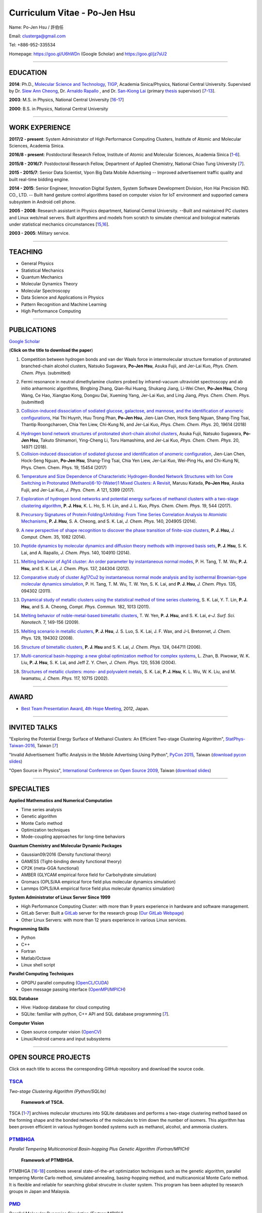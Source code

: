 .. title: Curriculum Vitae - Po-Jen Hsu / 許伯任
.. slug: cv_2018
.. date: 20180829 12:08:28
.. tags: cv
.. link:
.. description: Created at 20130419 13:19:53

.. 請記得加上slug，會以slug名稱產生副檔名為.html的文章
.. 同時，別忘了加上tags喔!

*********************************************
Curriculum Vitae - Po-Jen Hsu
*********************************************

.. 文章起始CONTACT INFORMATION

.. figure:: ../../arch_2013/files_2013/cv/PJ_Hsu2.JPG
   :width: 200
   :target: ../../arch_2013/files_2013/cv/PJ_Hsu2.JPG

Name: Po-Jen Hsu / 許伯任

Email:   clusterga@gmail.com

Tel:     +886-952-335534

Homepage:  https://goo.gl/U6hWDn (Google Scholar) and https://goo.gl/jz7sU2

_________________________________________________

EDUCATION
----------

**2014**:  Ph.D., `Molecular Science and Technology`_, `TIGP`_, Academia Sinica/Physics, National Central University. Supervised by Dr. `Siew Ann Cheong`_, Dr. `Arnaldo Rapallo`_ , and Dr. `San-Kiong Lai`_ (primary `thesis`_ supervisor) [`7`_-\ `13`_].

**2003**:  M.S. in Physics, National Central University [`16`_-\ `17`_]

**2000**:  B.S. in Physics, National Central University

_________________________________________________


WORK EXPERIENCE
--------------------
**2017/2 - present**: System Administrator of High Performance Computing Clusters, Institute of Atomic and Molecular Sciences, Academia Sinica.

**2016/8 - present**: Postdoctoral Research Fellow, Institute of Atomic and Molecular Sciences, Academia Sinica [`1`_-\ `6`_].

**2015/8 - 2016/7**: Postdoctoral Research Fellow, Department of Applied Chemistry, National Chiao Tung University [`7`_].

**2015 - 2015/7**: Senior Data Scientist, Vpon Big Data Mobile Advertising -- Improved advertisement traffic quality and built real-time bidding engine.

**2014 - 2015**:  Senior Engineer, Innovation Digital System, System Software Development Division, Hon Hai Precision IND. CO., LTD. -- Built hand gesture control algorithms based on computer vision for IoT environment and supported camera subsystem in Android cell phone.

**2005 - 2008**:  Research assistant in Physics department, National Central University.
--Built and maintained PC clusters and Linux web/mail servers. Built algorithms and models from scratch to simulate chemical and biological materials under statistical mechanics circumstances [`15`_,\ `16`_].

**2003 - 2005**:  Military service.

_________________________________________________

TEACHING
--------
* General Physics
* Statistical Mechanics
* Quantum Mechanics
* Molecular Dynamics Theory
* Molecular Spectroscopy
* Data Science and Applications in Physics
* Pattern Recognition and Machine Learning
* High Performance Computing

_________________________________________________

PUBLICATIONS
------------------

`Google Scholar <https://scholar.google.com/citations?hl=en&user=PARbbXIAAAAJ&view_op=list_works&gmla=AJsN-F6K15sV60roI-WNDeZDgGhp71HZkyt8fxa8oqCLdDFaUpbtBaL46fbn8DNQRDqa3IdduzxfaLXTKMt4bv7TkFXIpj7Q8zMvg5EhNoj7WAqq8sFai40>`_

(**Click on the title to download the paper**)

.. _1:

1. Competition between hydrogen bonds and van der Waals force in intermolecular structure formation of protonated branched-chain alcohol clusters,
   Natsuko Sugawara, **Po-Jen Hsu**, Asuka Fujii, and Jer-Lai Kuo, *Phys. Chem. Chem. Phys.* (submitted)

.. _2:

2. Fermi resonance in neutral dimethylamine clusters probed by infrared-vacuum ultraviolet spectroscopy and ab initio anharmonic algorithms,
   Bingbing Zhang, Qian-Rui Huang, Shukang Jiang, Li-Wei Chen, **Po-Jen Hsu**, Chong Wang, Ce Hao, Xiangtao Kong, Dongxu Dai, Xueming Yang, Jer-Lai Kuo, and Ling Jiang, *Phys. Chem. Chem. Phys.* (submitted)

.. _3:

3. `Collision-induced dissociation of sodiated glucose, galactose, and mannose, and the identification of anomeric configurations <http://sophAi.github.io/arch_2013/files_2013/cv/PJ_Hsu_ref_15.pdf>`_,
   Hai Thi Huynh, Huu Trong Phan, **Po-Jen Hsu**, Jien-Lian Chen, Hock Seng Nguan, Shang-Ting Tsai, Thantip Roongcharoen, Chia Yen Liew, Chi-Kung Ni, and Jer-Lai Kuo, *Phys. Chem. Chem. Phys.* 20, 19614 (2018)

.. _4:

4. `Hydrogen bond network structures of protonated short-chain alcohol clusters <http://sophAi.github.io/arch_2013/files_2013/cv/PJ_Hsu_ref_14.pdf>`_,
   Asuka Fujii, Natsuko Sugawara, **Po-Jen Hsu**, Takuto Shimamori, Ying-Cheng Li, Toru Hamashima, and Jer-Lai Kuo, *Phys. Chem. Chem. Phys.* 20, 14971 (2018).

5. `Collision-induced dissociation of sodiated glucose and identification of anomeric configuration <http://sophAi.github.io/arch_2013/files_2013/cv/PJ_Hsu_ref_15b.pdf>`_,
   Jien-Lian Chen, Hock-Seng Nguan, **Po-Jen Hsu**, Shang-Ting Tsai, Chia Yen Liew, Jer-Lai Kuo, Wei-Ping Hu, and Chi-Kung Ni, Phys. Chem. Chem. Phys. 19, 15454 (2017)

.. _6:

6. `Temperature and Size Dependence of Characteristic Hydrogen-Bonded Network Structures with Ion Core Switching in Protonated (Methanol)6-10-(Water)1 Mixed Clusters: A Revisit <http://sophAi.github.io/arch_2013/files_2013/cv/PJ_Hsu_ref_13.pdf>`_,
   Marusu Katada, **Po-Jen Hsu**, Asuka Fujii, and Jer-Lai Kuo, *J. Phys. Chem. A* 121, 5399 (2017).

.. _7:

7. `Exploration of hydrogen bond networks and potential energy surfaces of methanol clusters with a two-stage clustering algorithm <http://sophAi.github.io/arch_2013/files_2013/cv/PJ_Hsu_ref_12.pdf>`_,
   **P. J. Hsu**, K. L. Ho, S. H. Lin, and J. L. Kuo, *Phys. Chem. Chem. Phys.* 19, 544 (2017).

.. _8:

8. `Precursory Signatures of Protein Folding/Unfolding: From Time Series Correlation Analysis to Atomistic Mechanisms <http://sophAi.github.io/arch_2013/files_2013/cv/PJ_Hsu_ref_11.pdf>`_,
   **P. J. Hsu**, S. A. Cheong, and S. K. Lai, *J. Chem. Phys.* 140, 204905 (2014).

.. _9:

9. `A new perspective of shape recognition to discover the phase transition of finite-size clusters <http://sophAi.github.io/arch_2013/files_2013/cv/PJ_Hsu_ref_10.pdf>`_,
   **P. J. Hsu**, *J. Comput. Chem.* 35, 1082 (2014).

.. _10:

10. `Peptide dynamics by molecular dynamics and diffusion theory methods with improved basis sets <http://sophAi.github.io/arch_2013/files_2013/cv/PJ_Hsu_ref_09.pdf>`_,
    **P. J. Hsu**, S. K. Lai, and A. Rapallo, *J. Chem. Phys.* 140, 104910 (2014).

.. _11:

11. `Melting behavior of Ag14 cluster: An order parameter by instantaneous normal modes <http://sophAi.github.io/arch_2013/files_2013/cv/PJ_Hsu_ref_08.pdf>`_,
    P. H. Tang, T. M. Wu, **P. J. Hsu**, and S. K. Lai, *J. Chem. Phys.* 137, 244304 (2012).

.. _12:

12. `Comparative study of cluster Ag17Cu2 by instantaneous normal mode analysis and by isothermal Brownian-type molecular dynamics simulation <http://sophAi.github.io/arch_2013/files_2013/cv/PJ_Hsu_ref_07.pdf>`_,
    P. H. Tang, T. M. Wu, T. W. Yen, S. K. Lai, and **P. J. Hsu**, *J. Chem. Phys.* 135, 094302 (2011).

.. _13:

13. `Dynamical study of metallic clusters using the statistical method of time series clustering <http://sophAi.github.io/arch_2013/files_2013/cv/PJ_Hsu_ref_06.pdf>`_,
    S. K. Lai, Y. T. Lin, **P. J. Hsu**, and S. A. Cheong, *Compt. Phys. Commun.* 182, 1013 (2011).

.. _14:

14. `Melting behavior of noble-metal-based bimetallic clusters <http://sophAi.github.io/arch_2013/files_2013/cv/PJ_Hsu_ref_05.pdf>`_,
    T. W. Yen, **P. J. Hsu**, and S. K. Lai, *e-J. Surf. Sci. Nanotech.* 7, 149-156 (2009).

.. _15:

15. `Melting scenario in metallic clusters <http://sophAi.github.io/arch_2013/files_2013/cv/PJ_Hsu_ref_04.pdf>`_,
    **P. J. Hsu**, J. S. Luo, S. K. Lai, J. F. Wax, and J-L Bretonnet, *J. Chem. Phys.* 129, 194302 (2008).

.. _16:

16. `Structure of bimetallic clusters <http://sophAi.github.io/arch_2013/files_2013/cv/PJ_Hsu_ref_03.pdf>`_,
    **P. J. Hsu** and S. K. Lai, *J. Chem. Phys.* 124, 044711 (2006).

.. _17:

17. `Multi-canonical basin-hopping: a new global optimization method for complex systems <http://sophAi.github.io/arch_2013/files_2013/cv/PJ_Hsu_ref_02.pdf>`_,
    L. Zhan, B. Piwowar, W. K. Liu, **P. J. Hsu**, S. K. Lai, and Jeff Z. Y. Chen, *J. Chem. Phys.* 120, 5536 (2004).

.. _18:

18. `Structures of metallic clusters: mono- and polyvalent metals <http://sophAi.github.io/arch_2013/files_2013/cv/PJ_Hsu_ref_01.pdf>`_,
    S. K. Lai, **P. J. Hsu**, K. L. Wu, W. K. Liu, and M. Iwamatsu, *J. Chem. Phys.* 117, 10715 (2002).

_________________________________________________

AWARD
--------

* `Best Team Presentation Award`_, `4th Hope Meeting`_, 2012, Japan.

_________________________________________________

INVITED TALKS
--------------

"Exploring the Potential Energy Surface of Methanol Clusters: An Efficient Two-stage Clustering Algorithm", `StatPhys-Taiwan-2016`_, Taiwan [`7`_]

"Invalid Advertisement Traffic Analysis in the Mobile Advertising Using Python", `PyCon 2015`_, Taiwan (`download pycon slides`_)

"Open Source in Physics", `International Conference on Open Source 2009`_, Taiwan (`download slides`_)

_________________________________________________

SPECIALTIES
--------------------------

**Applied Mathematics and Numerical Computation**

* Time series analysis
* Genetic algorithm
* Monte Carlo method
* Optimization techniques
* Mode-coupling approaches for long-time behaviors

**Quantum Chemistry and Molecular Dynamic Packages**

* Gaussian09/2016 (Density functional theory)
* GAMESS (Tight-binding density functional theory)
* CP2K (meta-GGA functional)
* AMBER (GLYCAM empirical force field for Carbohydrate simulation)
* Gromacs (OPLS/AA empirical force field plus molecular dynamics simulation)
* Lammps (OPLS/AA empirical force field plus molecular dynamics simulation)

**System Administrator of Linux Server Since 1999**

* High Performance Computing Cluster: with more than 9 years experience in hardware and software management.
* GitLab Server: Built a `GitLab`_ server for the research group (`Our GitLab Webpage`_)
* Other Linux Servers: with more than 12 years experience in various Linux services.

**Programming Skills**

* Python
* C++
* Fortran
* Matlab/Octave
* Linux shell script

**Parallel Computing Techniques**

* GPGPU parallel computing (`OpenCL`_/`CUDA`_)
* Open message passing interface (`OpenMPI`_/`MPICH`_)

**SQL Database**

* Hive: Hadoop database for cloud computing
* SQLite: familiar with python, C++ API and SQL database programming [`7`_].

**Computer Vision**

* Open source computer vision (`OpenCV`_)
* Linux/Android camera and input subsystems

.. .. figure:: ../../arch_2013/files_2013/cv/pccluster1.JPG
..   :width: 1024
..   :target: ../../arch_2013/files_2013/cv/pccluster1.JPg

.. .. figure:: ../../arch_2013/files_2013/cv/pccluster2.JPG
..   :width: 1024
..   :target: ../../arch_2013/files_2013/cv/pccluster2.JPG

_________________________________________________


OPEN SOURCE PROJECTS
-----------------------------

Click on each title to access the corresponding GitHub repository and download the source code.

`TSCA`_
=======

*Two-stage Clustering Algorithm (Python/SQLite)*

.. figure:: ../../arch_2013/files_2013/cv/tsca.png
   :width: 1500
   :target: ../../arch_2013/files_2013/cv/tsca.png

   **Framework of TSCA.**

TSCA [`1`_-\ `7`_] archives molecular structures into SQLite databases and performs a two-stage clustering method based on the forming shape and the bonded networks of the molecules to trim down the number of isomers. This algorithm has been proven efficient in various hydrogen bonded systems such as methanol, alcohol, and ammonia clusters.


`PTMBHGA`_
==========

*Parallel Tempering Multicanonical Basin-hopping Plus Genetic Algorithm (Fortran/MPICH)*

.. figure:: ../../arch_2013/files_2013/cv/ptmbhga.png
   :width: 1300
   :target: ../../arch_2013/files_2013/cv/ptmbhga.png

   **Framework of PTMBHGA.**

PTMBHGA [`16`_-\ `18`_] combines several state-of-the-art optimization techniques such as the genetic algorithm, parallel tempering Monte Carlo method, simulated annealing, basing-hopping method, and multicanonical Monte Carlo method. It is flexible and reliable for searching global strucutre in cluster system. This program has been adopted by research groups in Japan and Malaysia.


`PMD`_
=======

*Parallel Molecular Dynamics Simulation (Fortran/MPICH)*

.. figure:: ../../arch_2013/files_2013/cv/ptmd.png
   :width: 1300
   :target: ../../arch_2013/files_2013/cv/ptmd.png

   **Framework of PTMD.**

PMD [`9`_, `11`_-\ `15`_] is designed for model simulation and several statistical analysis including moments, Fourier transformation, and nearest neighbor analysis. It integrates a task schedule system so that users can perform multiple simulations and analysis in parallel.


`CL-VAF`_
=========

*Vector Autocorrelation Function with GPGPU (C++/OpenCL)*

CL-VAF [`10`_-\ `13`_] utilizes the power of GPU (Graphical Processing Unit) to accelerate the autocorrelation calculation of multi-dimensional vectors.

.. figure:: ../../arch_2013/files_2013/cv/clvaf.png
   :width: 1200
   :target: ../../arch_2013/files_2013/cv/clvaf.png

   **Performance of CL-VAF.**


`GestureCV`_
============

*Hand gesture control based on histogram analysis (C++/OpenCL/OpenCV)*

GestureCV combines image filtering and histogram analysis to accomplish precise real-time hand gesture control on laptops or embedded systems. It is a machine learning prototype for computer vision.

.. .. figure:: ../../arch_2013/files_2013/cv/Hand_Gesture_Demo.png
..   :width: 1100
..   :target: ../../arch_2013/files_2013/cv/Hand_Gesture_Demo.png

.. figure:: ../../arch_2013/files_2013/cv/Hand_Gesture_Program.png
   :width: 1200
   :target: ../../arch_2013/files_2013/cv/Hand_Gesture_Program.png

   **Framework of GestureCV.**


.. youtube:: s4KVkK_wsbQ

   **Demonstration of the hand gesture control.**


`g09tools`_
===========

*Tools for submission and recovering of Gaussian software (Shell Script)*

g09tools [`1`_-\ `7`_] will scan all the Gaussian input files in a folder and construct the qsub/bsub script for submitting to the PBS system. It will automatically recognize the status of the Gaussian job (failed or running). If failed jobs are detected, it will retrieve the last SCF snapshot and continue the SCF steps. It is written in shell script language.

_________________________________________________

EDUCATION PROJECT
-------------------

Chinese translations of PhET education project in Physics (`EzGo`_, OSSACC, Ministry of Education)

* `Davission-Germer Experiment <http://phet.colorado.edu/zh_TW/simulation/davisson-germer>`_
* `Stern-Gerlach Experiment <http://phet.colorado.edu/zh_TW/simulation/stern-gerlach>`_
* `Quantum Wave Interference <http://phet.colorado.edu/zh_TW/simulation/quantum-wave-interference>`_
* `Quantum Tunneling <http://phet.colorado.edu/zh_TW/simulation/quantum-tunneling>`_
* `Quantum Bound States <http://phet.colorado.edu/zh_TW/simulation/bound-states>`_
* `Covalent Bonds <http://phet.colorado.edu/zh_TW/simulation/covalent-bonds>`_
* `Band Structure <http://phet.colorado.edu/zh_TW/simulation/band-structure>`_


_________________________________________________

OTHER INFORMATION
-----------------

* PhD certificate: `link 1`_ and `link 2`_.

* Transcripts: `link`_.

* PhD thesis:

Molecular dynamics simulations of a fragment of the protein transthyretin and metallic clusters diagnosed by the ultra-fast shape recognition technique, time series segmentation, time series cross correlation analysis and diffusion theory method (`download thesis`_)

_________________________________________________

.. 文章結尾

.. 超連結(URL)目的區

.. _Our GitLab Webpage: http://140.109.113.226:30000/users/sign_in

.. _CUDA: https://zh.wikipedia.org/wiki/CUDA

.. _GitLab: https://zh.wikipedia.org/wiki/Gitlab

.. _StatPhys-Taiwan-2016: http://www.phys.cts.nthu.edu.tw/actnews/content.php?Sn=295

.. _Molecular Science and Technology: http://tigp.iams.sinica.edu.tw/

.. _TIGP: http://tigp.sinica.edu.tw/

.. _National Central University: http://www.phy.ncu.edu.tw/

.. _GestureCV: http://github.com/sophAi/GestureCV

.. _CL-VAF: https://github.com/sophAi/clvaf

.. _grotools: https://github.com/sophAi/grotools

.. _g09tools: https://github.com/sophAi/g09tools

.. _TSCA: https://github.com/sophAi/TSCA

.. _MPI-Tool: https://github.com/sophAi/mpitool

.. _PTMBHGA: https://github.com/sophAi/ptmbhga

.. _PMD: https://github.com/sophAi/ptmd

.. _D-Tool: https://github.com/sophAi/dtool

.. _TCOM: https://github.com/sophAi/tcom

.. _International Conference on Open Source 2009: https://blog.lxde.org/?tag=icos2009

.. _Arnaldo Rapallo: http://www.ismac.cnr.it/laboratories/modelling/?lang=en

.. _Siew Ann Cheong: https://www.linkedin.com/pub/siew-ann-cheong/22/384/4b4

.. _San-Kiong Lai: http://www.phy.ncu.edu.tw/wp/faculty/賴山強-s-k-lai

.. _4th Hope Meeting: http://www.jsps.go.jp/english/e-hope/gaiyou4.html

.. _download slides: http://sophAi.github.io/arch_2013/files_2013/cv/PJ_Hsu_icos2009.pdf

.. _download pycon slides: https://drive.google.com/file/d/0B-rXMt0bOKG8aTA3QWpOeURJTVU/edit

.. _PyCon 2015: https://tw.pycon.org/2015apac/zh/schedule/

.. _EzGo: http://ossacc.moe.edu.tw/uploads/datafile/ezgo7_linux/

.. _Best Team Presentation Award: http://sophAi.github.io/arch_2013/files_2013/cv/PJ_Hsu_award.jpg

.. _鄭王曜: http://www.phy.ncu.edu.tw/english.php?folder=faculty&page=detail.php&pk=271

.. _陳永富: http://www.phy.ncu.edu.tw/english.php?folder=faculty&page=detail.php&pk=270

.. _CERN Open Data: http://opendata.cern.ch/

.. _Open Data: http://www.opendata.tw/

.. _link 1: http://sophAi.github.io/arch_2013/files_2013/cv/PJ_Hsu_TIGP_certificate.jpg

.. _link 2: http://sophAi.github.io/arch_2013/files_2013/cv/PJ_Hsu_PhD_certificate_en.jpg

.. _link: http://sophAi.github.io/arch_2013/files_2013/cv/PJ_Hsu_PhD_transcript.jpg

.. _D3.js: http://en.wikipedia.org/wiki/D3.js

.. _NumPy: http://en.wikipedia.org/wiki/NumPy

.. _Matplotlib: http://en.wikipedia.org/wiki/Matplotlib

.. _OpenCL: http://en.wikipedia.org/wiki/OpenCL

.. _WebCL: http://en.wikipedia.org/wiki/WebCL

.. _OpenCV: http://en.wikipedia.org/wiki/OpenCV

.. _GSL: http://en.wikipedia.org/wiki/GNU_Scientific_Library

.. _SVN: http://en.wikipedia.org/wiki/Apache_Subversion

.. _Git: http://en.wikipedia.org/wiki/Git_(software)

.. _XML: http://en.wikipedia.org/wiki/XML

.. _UML: http://en.wikipedia.org/wiki/Unified_Modeling_Language

.. _GPU: http://en.wikipedia.org/wiki/Graphics_processing_unit

.. _GPGPU: http://en.wikipedia.org/wiki/General-purpose_computing_on_graphics_processing_units

.. _Hadoop: http://en.wikipedia.org/wiki/Apache_Hadoop

.. _Molecular Science and Technology: http://tigp.iams.sinica.edu.tw/

.. _OpenMPI: https://en.wikipedia.org/wiki/Open_MPI

.. _MPICH: https://en.wikipedia.org/wiki/MPICH

.. _libxml2: https://en.wikipedia.org/wiki/Libxml2

.. _TIGP: http://tigp.sinica.edu.tw/

.. _thesis: http://140.113.39.130/cgi-bin/gs32/ncugsweb.cgi?o=dncucdr&s=id=%22GC972402012%22.&searchmode=basic

.. _download thesis: http://140.113.39.130/cgi-bin/gs32/ncugsweb.cgi?o=dncucdr&s=id=%22GC972402012%22.&searchmode=basic

.. _Arduino: http://www.arduino.cc/

.. _Diffusion Equation: http://en.wikipedia.org/wiki/Diffusion_equation

.. _Rouse-Zimm: http://en.wikipedia.org/wiki/Rouse_model

.. _GNU Make: https://en.wikipedia.org/wiki/Make_(software)#Modern_versions

.. _CMake: https://en.wikipedia.org/wiki/CMake

.. _CLIQ website: http://www.phy.ncu.edu.tw/~cplx/facilities.html

.. _CLIQ webmail: http://cliq.phy.ncu.edu.tw/cgi-bin/openwebmail/openwebmail.pl
